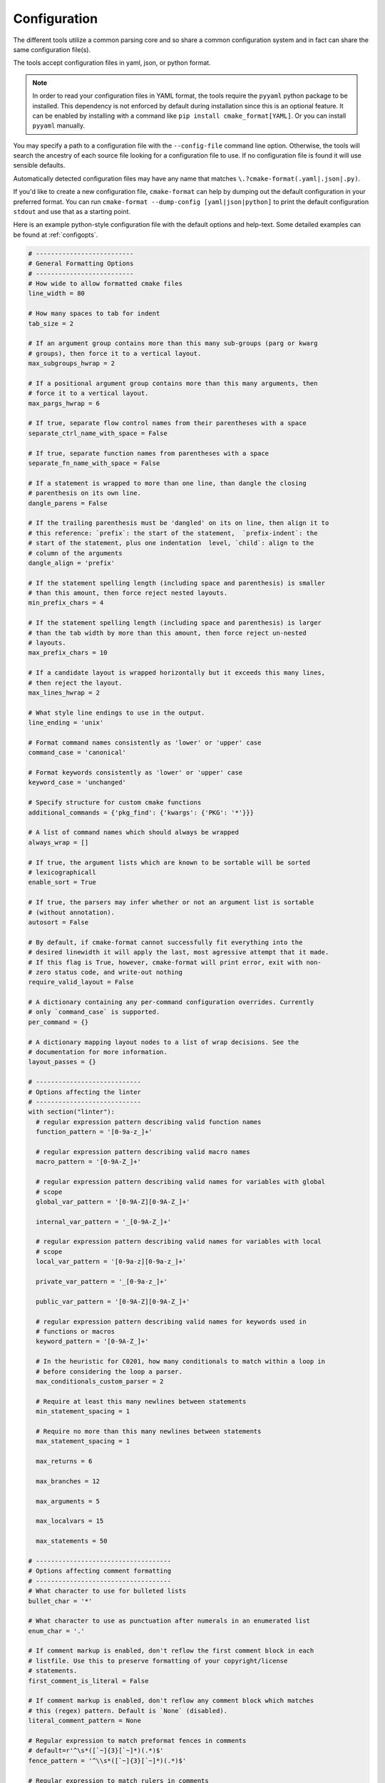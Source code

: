 =============
Configuration
=============

The different tools utilize a common parsing core and so share a
common configuration system and in fact can share the same configuration
file(s).

The tools accept configuration files in yaml, json, or python format.

.. note::

  In order to read your configuration files in YAML format, the
  tools require the ``pyyaml`` python package to be installed. This
  dependency is not enforced by default during installation since this
  is an optional feature. It can be enabled by installing with a
  command like ``pip install cmake_format[YAML]``. Or you can install
  ``pyyaml`` manually.


You may specify a path to a configuration file with the ``--config-file``
command line option. Otherwise, the tools will search the ancestry
of each source file looking for a configuration file to use. If no
configuration file is found it will use sensible defaults.

Automatically detected configuration files may have any name that matches
``\.?cmake-format(.yaml|.json|.py)``.

If you'd like to create a new configuration file, ``cmake-format`` can help
by dumping out the default configuration in your preferred format. You can run
``cmake-format --dump-config [yaml|json|python]`` to print the default
configuration ``stdout`` and use that as a starting point.

Here is an example python-style configuration file with the default options and
help-text. Some detailed examples can be found at :ref:`configopts`.

.. dynamic: configuration-begin

.. code:: text

    # --------------------------
    # General Formatting Options
    # --------------------------
    # How wide to allow formatted cmake files
    line_width = 80

    # How many spaces to tab for indent
    tab_size = 2

    # If an argument group contains more than this many sub-groups (parg or kwarg
    # groups), then force it to a vertical layout.
    max_subgroups_hwrap = 2

    # If a positional argument group contains more than this many arguments, then
    # force it to a vertical layout.
    max_pargs_hwrap = 6

    # If true, separate flow control names from their parentheses with a space
    separate_ctrl_name_with_space = False

    # If true, separate function names from parentheses with a space
    separate_fn_name_with_space = False

    # If a statement is wrapped to more than one line, than dangle the closing
    # parenthesis on its own line.
    dangle_parens = False

    # If the trailing parenthesis must be 'dangled' on its on line, then align it to
    # this reference: `prefix`: the start of the statement,  `prefix-indent`: the
    # start of the statement, plus one indentation  level, `child`: align to the
    # column of the arguments
    dangle_align = 'prefix'

    # If the statement spelling length (including space and parenthesis) is smaller
    # than this amount, then force reject nested layouts.
    min_prefix_chars = 4

    # If the statement spelling length (including space and parenthesis) is larger
    # than the tab width by more than this amount, then force reject un-nested
    # layouts.
    max_prefix_chars = 10

    # If a candidate layout is wrapped horizontally but it exceeds this many lines,
    # then reject the layout.
    max_lines_hwrap = 2

    # What style line endings to use in the output.
    line_ending = 'unix'

    # Format command names consistently as 'lower' or 'upper' case
    command_case = 'canonical'

    # Format keywords consistently as 'lower' or 'upper' case
    keyword_case = 'unchanged'

    # Specify structure for custom cmake functions
    additional_commands = {'pkg_find': {'kwargs': {'PKG': '*'}}}

    # A list of command names which should always be wrapped
    always_wrap = []

    # If true, the argument lists which are known to be sortable will be sorted
    # lexicographicall
    enable_sort = True

    # If true, the parsers may infer whether or not an argument list is sortable
    # (without annotation).
    autosort = False

    # By default, if cmake-format cannot successfully fit everything into the
    # desired linewidth it will apply the last, most agressive attempt that it made.
    # If this flag is True, however, cmake-format will print error, exit with non-
    # zero status code, and write-out nothing
    require_valid_layout = False

    # A dictionary containing any per-command configuration overrides. Currently
    # only `command_case` is supported.
    per_command = {}

    # A dictionary mapping layout nodes to a list of wrap decisions. See the
    # documentation for more information.
    layout_passes = {}

    # ----------------------------
    # Options affecting the linter
    # ----------------------------
    with section("linter"):
      # regular expression pattern describing valid function names
      function_pattern = '[0-9a-z_]+'

      # regular expression pattern describing valid macro names
      macro_pattern = '[0-9A-Z_]+'

      # regular expression pattern describing valid names for variables with global
      # scope
      global_var_pattern = '[0-9A-Z][0-9A-Z_]+'

      internal_var_pattern = '_[0-9A-Z_]+'

      # regular expression pattern describing valid names for variables with local
      # scope
      local_var_pattern = '[0-9a-z][0-9a-z_]+'

      private_var_pattern = '_[0-9a-z_]+'

      public_var_pattern = '[0-9A-Z][0-9A-Z_]+'

      # regular expression pattern describing valid names for keywords used in
      # functions or macros
      keyword_pattern = '[0-9A-Z_]+'

      # In the heuristic for C0201, how many conditionals to match within a loop in
      # before considering the loop a parser.
      max_conditionals_custom_parser = 2

      # Require at least this many newlines between statements
      min_statement_spacing = 1

      # Require no more than this many newlines between statements
      max_statement_spacing = 1

      max_returns = 6

      max_branches = 12

      max_arguments = 5

      max_localvars = 15

      max_statements = 50

    # ------------------------------------
    # Options affecting comment formatting
    # ------------------------------------
    # What character to use for bulleted lists
    bullet_char = '*'

    # What character to use as punctuation after numerals in an enumerated list
    enum_char = '.'

    # If comment markup is enabled, don't reflow the first comment block in each
    # listfile. Use this to preserve formatting of your copyright/license
    # statements.
    first_comment_is_literal = False

    # If comment markup is enabled, don't reflow any comment block which matches
    # this (regex) pattern. Default is `None` (disabled).
    literal_comment_pattern = None

    # Regular expression to match preformat fences in comments
    # default=r'^\s*([`~]{3}[`~]*)(.*)$'
    fence_pattern = '^\\s*([`~]{3}[`~]*)(.*)$'

    # Regular expression to match rulers in comments
    # default=r'^\s*[^\w\s]{3}.*[^\w\s]{3}$'
    ruler_pattern = '^\\s*[^\\w\\s]{3}.*[^\\w\\s]{3}$'

    # If a comment line starts with at least this many consecutive hash characters,
    # then don't lstrip() them off. This allows for lazy hash rulers where the first
    # hash char is not separated by space
    hashruler_min_length = 10

    # If true, then insert a space between the first hash char and remaining hash
    # chars in a hash ruler, and normalize its length to fill the column
    canonicalize_hashrulers = True

    # enable comment markup parsing and reflow
    enable_markup = True

    # ---------------------
    # Miscellaneous options
    # ---------------------
    # If true, emit the unicode byte-order mark (BOM) at the start of the file
    emit_byteorder_mark = False

    # Specify the encoding of the input file. Defaults to utf-8.
    input_encoding = 'utf-8'

    # Specify the encoding of the output file. Defaults to utf-8. Note that cmake
    # only claims to support utf-8 so be careful when using anything else
    output_encoding = 'utf-8'


.. dynamic: configuration-end
